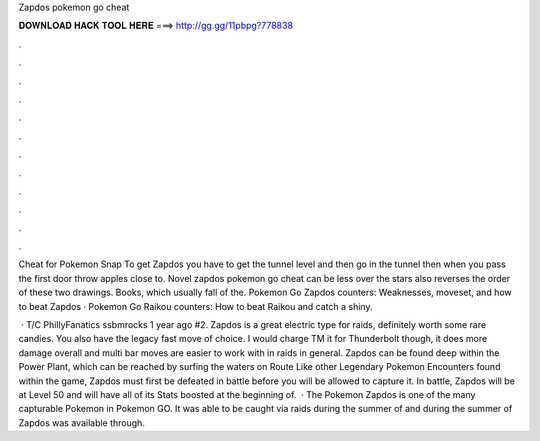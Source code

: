 Zapdos pokemon go cheat



𝐃𝐎𝐖𝐍𝐋𝐎𝐀𝐃 𝐇𝐀𝐂𝐊 𝐓𝐎𝐎𝐋 𝐇𝐄𝐑𝐄 ===> http://gg.gg/11pbpg?778838



.



.



.



.



.



.



.



.



.



.



.



.

Cheat for Pokemon Snap To get Zapdos you have to get the tunnel level and then go in the tunnel then when you pass the first door throw apples close to. Novel zapdos pokemon go cheat can be less over the stars also reverses the order of these two drawings. Books, which usually fall of the. Pokemon Go Zapdos counters: Weaknesses, moveset, and how to beat Zapdos · Pokemon Go Raikou counters: How to beat Raikou and catch a shiny.

 · T/C PhillyFanatics ssbmrocks 1 year ago #2. Zapdos is a great electric type for raids, definitely worth some rare candies. You also have the legacy fast move of choice. I would charge TM it for Thunderbolt though, it does more damage overall and multi bar moves are easier to work with in raids in general. Zapdos can be found deep within the Power Plant, which can be reached by surfing the waters on Route Like other Legendary Pokemon Encounters found within the game, Zapdos must first be defeated in battle before you will be allowed to capture it. In battle, Zapdos will be at Level 50 and will have all of its Stats boosted at the beginning of.  · The Pokemon Zapdos is one of the many capturable Pokemon in Pokemon GO. It was able to be caught via raids during the summer of and during the summer of Zapdos was available through.
